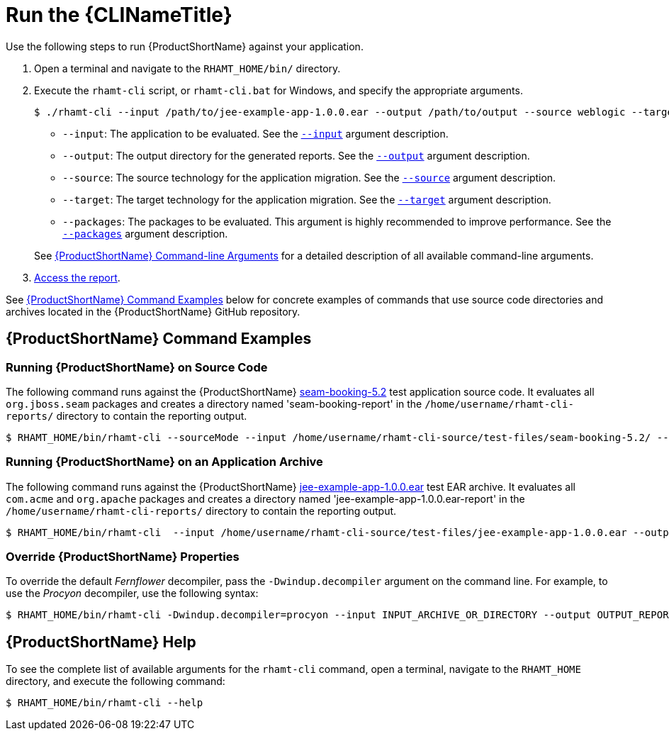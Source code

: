 [[execute]]
= Run the {CLINameTitle}

Use the following steps to run {ProductShortName} against your application.

. Open a terminal and navigate to the `RHAMT_HOME/bin/` directory.
. Execute the `rhamt-cli` script, or `rhamt-cli.bat` for Windows, and specify the appropriate arguments.
+
[source,options="nowrap"]
----
$ ./rhamt-cli --input /path/to/jee-example-app-1.0.0.ear --output /path/to/output --source weblogic --target eap:6 --packages com.acme org.apache
----
+
* `--input`: The application to be evaluated. See the xref:input_argument[`--input`] argument description.
* `--output`: The output directory for the generated reports. See the xref:output_argument[`--output`] argument description.
* `--source`: The source technology for the application migration. See the xref:source_argument[`--source`] argument description.
* `--target`: The target technology for the application migration. See the xref:target_argument[`--target`] argument description.
* `--packages`: The packages to be evaluated. This argument is highly recommended to improve performance. See the xref:packages_argument[`--packages`] argument description.

+
See xref:command_line_arguments[{ProductShortName} Command-line Arguments] for a detailed description of all available command-line arguments.

. xref:access_report[Access the report].

See xref:command-examples[{ProductShortName} Command Examples] below for concrete examples of commands that use source code directories and archives located in the {ProductShortName} GitHub repository.

[discrete]
[[command-examples]]
== {ProductShortName} Command Examples

[discrete]
=== Running {ProductShortName} on Source Code

The following command runs against the {ProductShortName} https://github.com/windup/windup/tree/master/test-files/seam-booking-5.2[seam-booking-5.2] test application source code. It evaluates all `org.jboss.seam` packages and creates a directory named 'seam-booking-report' in the `/home/username/rhamt-cli-reports/` directory to contain the reporting output.

[source,options="nowrap"]
----
$ RHAMT_HOME/bin/rhamt-cli --sourceMode --input /home/username/rhamt-cli-source/test-files/seam-booking-5.2/ --output /home/username/rhamt-cli-reports/seam-booking-report --target eap:6 --packages org.jboss.seam
----

[discrete]
=== Running {ProductShortName} on an Application Archive

The following command runs against the {ProductShortName} https://github.com/windup/windup/blob/master/test-files/jee-example-app-1.0.0.ear[jee-example-app-1.0.0.ear] test EAR archive. It evaluates all `com.acme` and `org.apache` packages and creates a directory named 'jee-example-app-1.0.0.ear-report' in the `/home/username/rhamt-cli-reports/` directory to contain the reporting output.

[source,options="nowrap"]
----
$ RHAMT_HOME/bin/rhamt-cli  --input /home/username/rhamt-cli-source/test-files/jee-example-app-1.0.0.ear --output /home/username/rhamt-cli-reports/jee-example-app-1.0.0.ear-report --target eap:6 --packages com.acme org.apache
----

[discrete]
=== Override {ProductShortName} Properties

To override the default _Fernflower_ decompiler, pass the `-Dwindup.decompiler` argument on the command line. For example, to use the _Procyon_ decompiler, use the following syntax:

[source,options="nowrap"]
----
$ RHAMT_HOME/bin/rhamt-cli -Dwindup.decompiler=procyon --input INPUT_ARCHIVE_OR_DIRECTORY --output OUTPUT_REPORT_DIRECTORY --target TARGET_TECHNOLOGY --packages PACKAGE_1 PACKAGE_2
----

[discrete]
== {ProductShortName} Help

To see the complete list of available arguments for the `rhamt-cli` command, open a terminal, navigate to the `RHAMT_HOME` directory, and execute the following command:

[source, options="nowrap"]
----
$ RHAMT_HOME/bin/rhamt-cli --help
----

